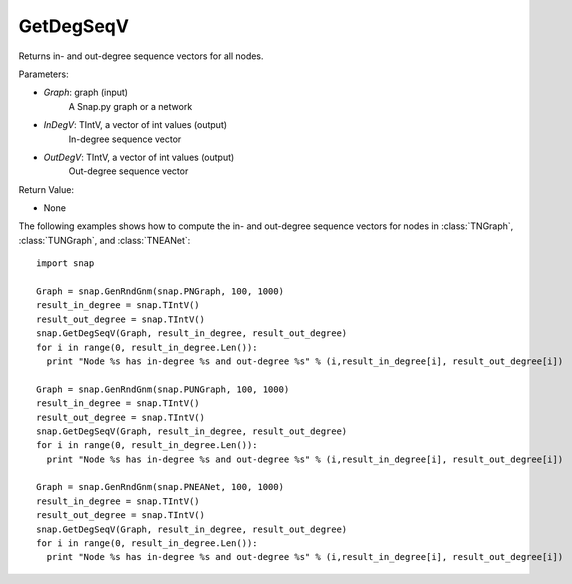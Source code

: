 GetDegSeqV
'''''''''''''''

.. function:: GetDegSeqV(Graph, InDegV, OutDegV)

Returns in- and out-degree sequence vectors for all nodes.

Parameters:

- *Graph*: graph (input)
    A Snap.py graph or a network

- *InDegV*: TIntV, a vector of int values (output)
    In-degree sequence vector

- *OutDegV*: TIntV, a vector of int values (output)
    Out-degree sequence vector

Return Value:

- None

The following examples shows how to compute the in- and out-degree sequence vectors for nodes in :class:`TNGraph`, :class:`TUNGraph`, and :class:`TNEANet`::

    import snap

    Graph = snap.GenRndGnm(snap.PNGraph, 100, 1000)
    result_in_degree = snap.TIntV()
    result_out_degree = snap.TIntV()
    snap.GetDegSeqV(Graph, result_in_degree, result_out_degree)
    for i in range(0, result_in_degree.Len()):
      print "Node %s has in-degree %s and out-degree %s" % (i,result_in_degree[i], result_out_degree[i])

    Graph = snap.GenRndGnm(snap.PUNGraph, 100, 1000)
    result_in_degree = snap.TIntV()
    result_out_degree = snap.TIntV()
    snap.GetDegSeqV(Graph, result_in_degree, result_out_degree)
    for i in range(0, result_in_degree.Len()):
      print "Node %s has in-degree %s and out-degree %s" % (i,result_in_degree[i], result_out_degree[i])

    Graph = snap.GenRndGnm(snap.PNEANet, 100, 1000)
    result_in_degree = snap.TIntV()
    result_out_degree = snap.TIntV()
    snap.GetDegSeqV(Graph, result_in_degree, result_out_degree)
    for i in range(0, result_in_degree.Len()):
      print "Node %s has in-degree %s and out-degree %s" % (i,result_in_degree[i], result_out_degree[i])

    